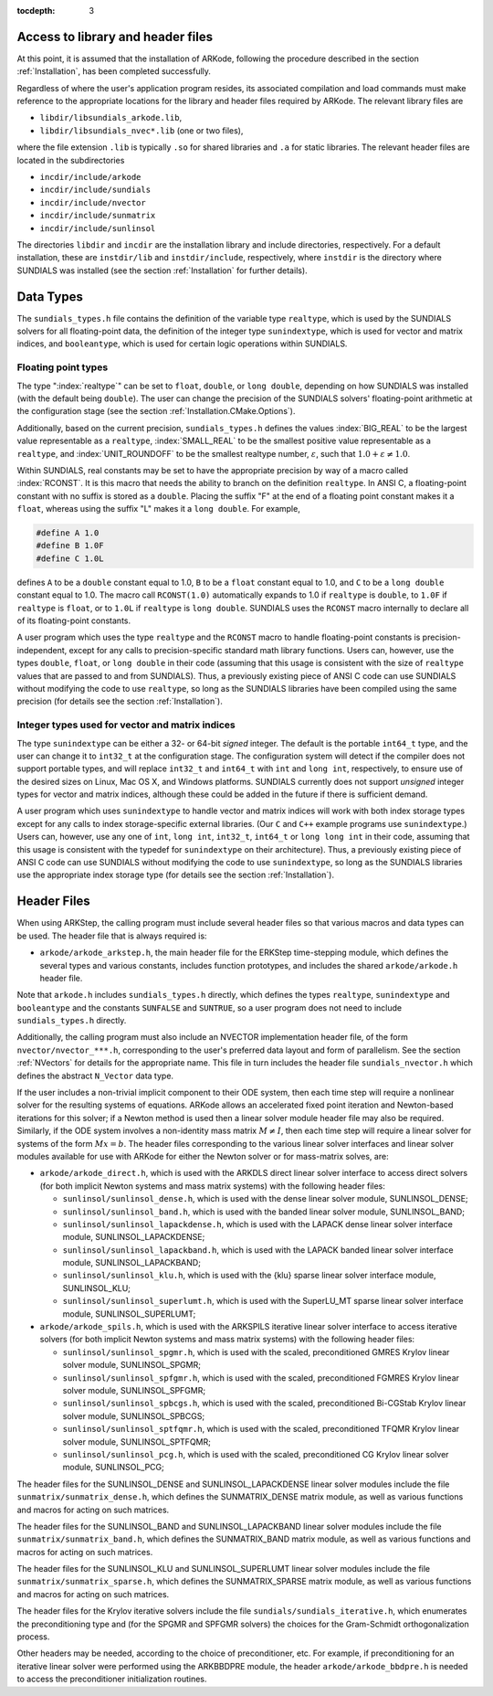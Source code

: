 ..
   Programmer(s): Daniel R. Reynolds @ SMU
   ----------------------------------------------------------------
   Copyright (c) 2013, Southern Methodist University.
   All rights reserved.
   For details, see the LICENSE file.
   ----------------------------------------------------------------

:tocdepth: 3

.. _ARKStep_CInterface.Headers:

Access to library and header files
===========================================

At this point, it is assumed that the installation of ARKode,
following the procedure described in the section :ref:`Installation`,
has been completed successfully.

Regardless of where the user's application program resides, its
associated compilation and load commands must make reference to the
appropriate locations for the library and header files required by
ARKode. The relevant library files are

- ``libdir/libsundials_arkode.lib``,
- ``libdir/libsundials_nvec*.lib`` (one or two files),

where the file extension ``.lib`` is typically ``.so`` for shared
libraries and ``.a`` for static libraries.  The relevant header files
are located in the subdirectories

- ``incdir/include/arkode``
- ``incdir/include/sundials``
- ``incdir/include/nvector``
- ``incdir/include/sunmatrix``
- ``incdir/include/sunlinsol``

The directories ``libdir`` and ``incdir`` are the installation library
and include directories, respectively.  For a default installation,
these are ``instdir/lib`` and ``instdir/include``, respectively, where
``instdir`` is the directory where SUNDIALS was installed (see the
section :ref:`Installation` for further details).



.. _ARKStep_CInterface.DataTypes:

Data Types
===========================================

The ``sundials_types.h`` file contains the definition of the variable
type ``realtype``, which is used by the SUNDIALS solvers for all
floating-point data, the definition of the integer type
``sunindextype``, which is used for vector and matrix indices, and
``booleantype``, which is used for certain logic operations within
SUNDIALS.


Floating point types
-----------------------

The type ":index:`realtype`" can be set to
``float``, ``double``, or ``long double``, depending on how SUNDIALS
was installed (with the default being ``double``). The user can change
the precision of the SUNDIALS solvers' floating-point arithmetic at the
configuration stage (see the section :ref:`Installation.CMake.Options`).

Additionally, based on the current precision, ``sundials_types.h``
defines the values :index:`BIG_REAL` to be the largest value
representable as a ``realtype``, :index:`SMALL_REAL` to be the
smallest positive value representable as a ``realtype``, and
:index:`UNIT_ROUNDOFF` to be the smallest realtype number,
:math:`\varepsilon`, such that :math:`1.0 + \varepsilon \ne 1.0`.

Within SUNDIALS, real constants may be set to have the appropriate
precision by way of a macro called :index:`RCONST`.  It is this macro
that needs the ability to branch on the definition ``realtype``.  In
ANSI C, a floating-point constant with no suffix is stored as a
``double``. Placing the suffix "F" at the end of a floating point
constant makes it a ``float``, whereas using the suffix "L" makes it a
``long double``. For example,

.. code-block:: c

   #define A 1.0
   #define B 1.0F
   #define C 1.0L

defines ``A`` to be a ``double`` constant equal to 1.0, ``B`` to be a
``float`` constant equal to 1.0, and ``C`` to be a ``long double`` constant
equal to 1.0.  The macro call ``RCONST(1.0)`` automatically expands to
1.0 if ``realtype`` is ``double``, to ``1.0F`` if ``realtype`` is ``float``, or
to ``1.0L`` if ``realtype`` is ``long double``. SUNDIALS uses the ``RCONST``
macro internally to declare all of its floating-point constants.

A user program which uses the type ``realtype`` and the ``RCONST`` macro
to handle floating-point constants is precision-independent, except for
any calls to precision-specific standard math library functions.
Users can, however, use the types ``double``, ``float``, or ``long
double`` in their code (assuming that this usage is consistent with
the size of ``realtype`` values that are passed to and from SUNDIALS).
Thus, a previously existing piece of ANSI C code can use SUNDIALS
without modifying the code to use ``realtype``, so long as the
SUNDIALS libraries have been compiled using the same precision (for
details see the section :ref:`Installation`).



Integer types used for vector and matrix indices
---------------------------------------------------

The type ``sunindextype`` can be either a 32- or 64-bit *signed* integer.
The default is the portable ``int64_t`` type, and the user can change it
to ``int32_t`` at the configuration stage. The configuration system
will detect if the compiler does not support portable types, and will
replace ``int32_t`` and ``int64_t`` with ``int`` and ``long int``,
respectively, to ensure use of the desired sizes on Linux, Mac OS X, and Windows
platforms. SUNDIALS currently does not support *unsigned* integer types
for vector and matrix indices, although these could be added in the future if there
is sufficient demand.

A user program which uses ``sunindextype`` to handle vector and matrix indices
will work with both index storage types except for any calls to index storage-specific
external libraries. (Our ``C`` and ``C++`` example programs use ``sunindextype``.)
Users can, however, use any one of ``int``, ``long int``, ``int32_t``, ``int64_t`` or
``long long int`` in their code, assuming that this usage is consistent with the typedef
for ``sunindextype`` on their architecture). Thus, a previously existing piece of ANSI
C code can use SUNDIALS without modifying the code to use ``sunindextype``,
so long as the SUNDIALS libraries use the appropriate index storage type (for details
see the section :ref:`Installation`).


Header Files
===========================================

When using ARKStep, the calling program must include several header
files so that various macros and data types can be used. The header
file that is always required is:

- ``arkode/arkode_arkstep.h``, the main header file for the ERKStep
  time-stepping module, which defines the several types and various
  constants, includes function prototypes, and includes the shared
  ``arkode/arkode.h`` header file.

Note that ``arkode.h`` includes ``sundials_types.h`` directly, which
defines the types ``realtype``,  ``sunindextype`` and ``booleantype``
and the constants ``SUNFALSE`` and ``SUNTRUE``, so a user program does
not need to include ``sundials_types.h`` directly.

Additionally, the calling program must also include an NVECTOR
implementation header file, of the form ``nvector/nvector_***.h``,
corresponding to the user's preferred data layout and form of
parallelism.  See the section :ref:`NVectors` for details for the
appropriate name.  This file in turn includes the header file
``sundials_nvector.h`` which defines the abstract ``N_Vector`` data
type.

If the user includes a non-trivial implicit component to their
ODE system, then each time step will require a nonlinear solver for
the resulting systems of equations.  ARKode allows an accelerated
fixed point iteration and Newton-based iterations for this solver; if
a Newton method is used then a linear solver module header file may
also be required.  Similarly, if the ODE system involves a
non-identity mass matrix :math:`M \ne I`, then each time
step will require a linear solver for systems of the form
:math:`Mx=b`.  The header files corresponding to the various linear
solver interfaces and linear solver modules available for use with
ARKode for either the Newton solver or for mass-matrix solves, are:

- ``arkode/arkode_direct.h``, which is used with the ARKDLS direct
  linear solver interface to access direct solvers (for both implicit
  Newton systems and mass matrix systems) with the following header
  files:

  - ``sunlinsol/sunlinsol_dense.h``,
    which is used with the dense linear solver module,
    SUNLINSOL_DENSE;

  - ``sunlinsol/sunlinsol_band.h``,
    which is used with the banded linear solver module,
    SUNLINSOL_BAND;

  - ``sunlinsol/sunlinsol_lapackdense.h``,
    which is used with the LAPACK dense linear solver interface module,
    SUNLINSOL_LAPACKDENSE;

  - ``sunlinsol/sunlinsol_lapackband.h``,
    which is used with the LAPACK banded linear solver interface module,
    SUNLINSOL_LAPACKBAND;

  - ``sunlinsol/sunlinsol_klu.h``,
    which is used with the {\klu} sparse linear solver interface module,
    SUNLINSOL_KLU;

  - ``sunlinsol/sunlinsol_superlumt.h``,
    which is used with the SuperLU_MT sparse linear solver interface
    module, SUNLINSOL_SUPERLUMT;

- ``arkode/arkode_spils.h``, which is used with the ARKSPILS iterative
  linear solver interface to access iterative solvers (for both
  implicit Newton systems and mass matrix systems) with the following
  header files:

  - ``sunlinsol/sunlinsol_spgmr.h``,
    which is used with the scaled, preconditioned GMRES Krylov linear
    solver module, SUNLINSOL_SPGMR;

  - ``sunlinsol/sunlinsol_spfgmr.h``,
    which is used with the scaled, preconditioned FGMRES Krylov linear
    solver module, SUNLINSOL_SPFGMR;

  - ``sunlinsol/sunlinsol_spbcgs.h``,
    which is used with the scaled, preconditioned Bi-CGStab Krylov
    linear solver module, SUNLINSOL_SPBCGS;

  - ``sunlinsol/sunlinsol_sptfqmr.h``,
    which is used with the scaled, preconditioned TFQMR Krylov linear
    solver module, SUNLINSOL_SPTFQMR;

  - ``sunlinsol/sunlinsol_pcg.h``,
    which is used with the scaled, preconditioned CG Krylov linear
    solver module, SUNLINSOL_PCG;

The header files for the SUNLINSOL_DENSE and SUNLINSOL_LAPACKDENSE
linear solver modules include the file
``sunmatrix/sunmatrix_dense.h``, which defines the SUNMATRIX_DENSE
matrix module, as well as various functions and macros for acting on
such matrices.

The header files for the SUNLINSOL_BAND and SUNLINSOL_LAPACKBAND
linear solver modules include the file ``sunmatrix/sunmatrix_band.h``,
which defines the SUNMATRIX_BAND matrix module, as well as various
functions and macros for acting on such matrices.

The header files for the SUNLINSOL_KLU and SUNLINSOL_SUPERLUMT linear
solver modules include the file ``sunmatrix/sunmatrix_sparse.h``,
which defines the SUNMATRIX_SPARSE matrix module, as well as various
functions and macros for acting on such matrices.

The header files for the Krylov iterative solvers include the file
``sundials/sundials_iterative.h``, which enumerates the
preconditioning type and (for the SPGMR and SPFGMR solvers) the
choices for the Gram-Schmidt orthogonalization process.

Other headers may be needed, according to the choice of
preconditioner, etc.  For example, if preconditioning for an iterative
linear solver were performed using the ARKBBDPRE module, the header
``arkode/arkode_bbdpre.h`` is needed to access the preconditioner
initialization routines.
